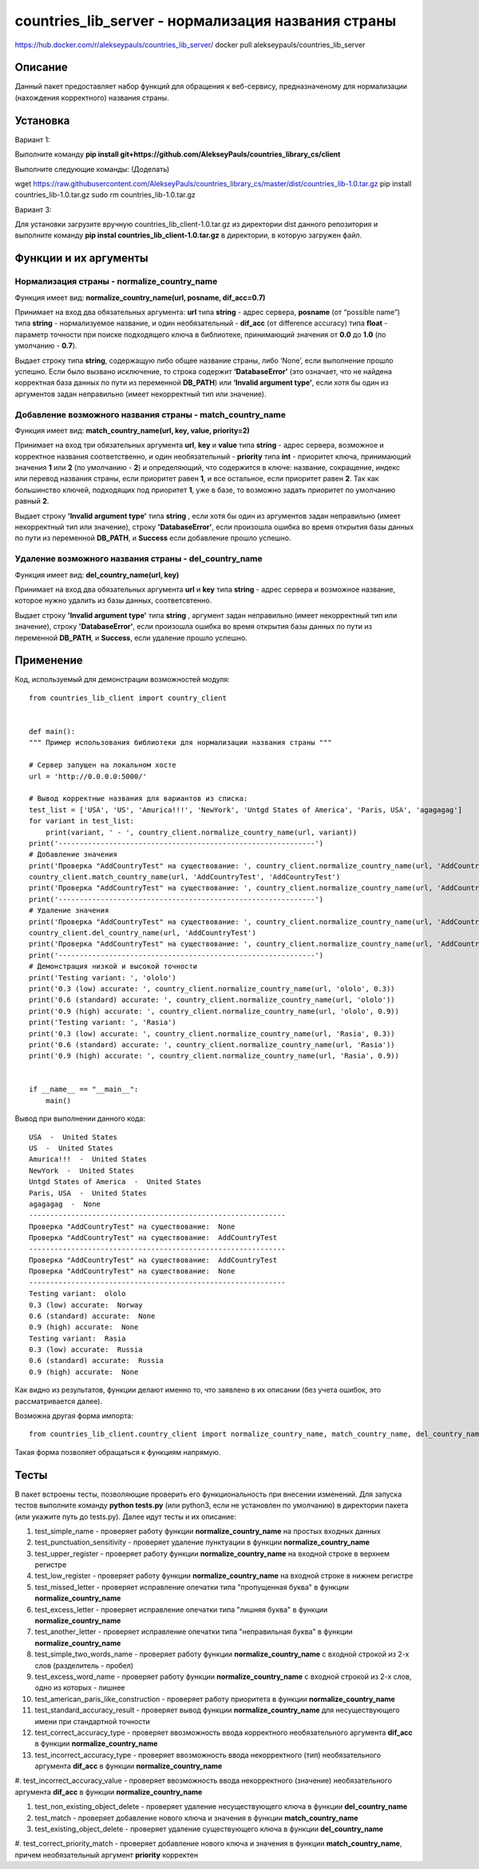 ﻿===================================================
countries_lib_server - нормализация названия страны
===================================================

https://hub.docker.com/r/alekseypauls/countries_lib_server/
docker pull alekseypauls/countries_lib_server

--------
Описание
--------

Данный пакет предоставляет набор функций для обращения к веб-сервису, предназначеному для нормализации (нахождения корректного) 
названия страны.

---------
Установка
--------- 

Вариант 1:

Выполните команду **pip install git+https://github.com/AlekseyPauls/countries_library_cs/client** 

Выполните следующие команды: (Доделать)

wget https://raw.githubusercontent.com/AlekseyPauls/countries_library_cs/master/dist/countries_lib-1.0.tar.gz 
pip install countries_lib-1.0.tar.gz
sudo rm countries_lib-1.0.tar.gz

Вариант 3:

Для установки загрузите вручную countries_lib_client-1.0.tar.gz из директории dist данного репозитория и выполните команду 
**pip instal countries_lib_client-1.0.tar.gz** в директории, в которую загружен файл. 

----------------------
Функции и их аргументы
----------------------

~~~~~~~~~~~~~~~~~~~~~~~~~~~~~~~~~~~~~~~~~~~~
Нормализация страны - normalize_country_name
~~~~~~~~~~~~~~~~~~~~~~~~~~~~~~~~~~~~~~~~~~~~

Функция имеет вид: **normalize_country_name(url, posname, dif_acc=0.7)**

Принимает на вход два обязательных аргумента: **url** типа **string** - адрес сервера, **posname** (от “possible name”) типа 
**string** - нормализуемое название, и один необязательный - **dif_acc** (от difference accuracy) типа **float** - 
параметр точности при поиске подходящего ключа в библиотеке, принимающий значения от **0.0** до **1.0** 
(по умолчанию - **0.7**).

Выдает строку типа **string**, содержащую либо общее название страны, либо ‘None’, если выполнение прошло успешно. Если было 
вызвано исключение, то строка содержит **‘DatabaseError’** (это означает, что не найдена корректная база данных по пути из 
переменной **DB_PATH**) или **‘Invalid argument type’**, если хотя бы один из аргументов задан неправильно (имеет 
некорректный тип или значение).

~~~~~~~~~~~~~~~~~~~~~~~~~~~~~~~~~~~~~~~~~~~~~~~~~~~~~~~~~~
Добавление возможного названия страны - match_country_name
~~~~~~~~~~~~~~~~~~~~~~~~~~~~~~~~~~~~~~~~~~~~~~~~~~~~~~~~~~

Функция имеет вид: **match_country_name(url, key, value, priority=2)**

Принимает на вход три обязательных аргумента **url**, **key** и **value** типа **string** - адрес сервера, возможное и 
корректное названия соответственно, и один необязательный - **priority** типа **int** - приоритет ключа, принимающий 
значения **1** или **2** (по умолчанию - **2**) и определяющий, что содержится в ключе: название, сокращение, индекс или 
перевод названия страны, если приоритет равен **1**, и все остальное, если приоритет равен **2**. Так как большинство ключей, 
подходящих под приоритет **1**, уже в базе, то возможно задать приоритет по умолчанию равный **2**. 

Выдает строку **'Invalid argument type'** типа **string** , если хотя бы один из аргументов задан неправильно (имеет 
некорректный тип или значение), строку **'DatabaseError'**, если произошла ошибка во время открытия базы данных по пути 
из переменной **DB_PATH**, и **Success** если добавление прошло успешно.


~~~~~~~~~~~~~~~~~~~~~~~~~~~~~~~~~~~~~~~~~~~~~~~~~~~~~~
Удаление возможного названия страны - del_country_name
~~~~~~~~~~~~~~~~~~~~~~~~~~~~~~~~~~~~~~~~~~~~~~~~~~~~~~

Функция имеет вид: **del_country_name(url, key)**

Принимает на вход два обязательных аргумента **url** и **key** типа **string** - адрес сервера и возможное название, которое 
нужно удалить из базы данных, соответсвтенно.

Выдает строку **'Invalid argument type'** типа **string** , аргумент задан неправильно (имеет некорректный тип или значение), 
строку **'DatabaseError'**, если произошла ошибка во время открытия базы данных по пути из переменной **DB_PATH**, и **Success**, если удаление прошло успешно.

----------
Применение
----------

Код, используемый для демонстрации возможностей модуля::

    from countries_lib_client import country_client


    def main():
    """ Пример использования библиотеки для нормализации названия страны """
    
    # Сервер запущен на локальном хосте
    url = 'http://0.0.0.0:5000/'
	
    # Вывод корректные названия для вариантов из списка:
    test_list = ['USA', 'US', 'Amurica!!!', 'NewYork', 'Untgd States of America', 'Paris, USA', 'agagagag']
    for variant in test_list:
        print(variant, ' - ', country_client.normalize_country_name(url, variant))
    print('-------------------------------------------------------------')
    # Добавление значения
    print('Проверка "AddCountryTest" на существование: ', country_client.normalize_country_name(url, 'AddCountryTest'))
    country_client.match_country_name(url, 'AddCountryTest', 'AddCountryTest')
    print('Проверка "AddCountryTest" на существование: ', country_client.normalize_country_name(url, 'AddCountryTest'))
    print('-------------------------------------------------------------')
    # Удаление значения
    print('Проверка "AddCountryTest" на существование: ', country_client.normalize_country_name(url, 'AddCountryTest'))
    country_client.del_country_name(url, 'AddCountryTest')
    print('Проверка "AddCountryTest" на существование: ', country_client.normalize_country_name(url, 'AddCountryTest'))
    print('-------------------------------------------------------------')
    # Демонстрация низкой и высокой точности
    print('Testing variant: ', 'ololo')
    print('0.3 (low) accurate: ', country_client.normalize_country_name(url, 'ololo', 0.3))
    print('0.6 (standard) accurate: ', country_client.normalize_country_name(url, 'ololo'))
    print('0.9 (high) accurate: ', country_client.normalize_country_name(url, 'ololo', 0.9))
    print('Testing variant: ', 'Rasia')
    print('0.3 (low) accurate: ', country_client.normalize_country_name(url, 'Rasia', 0.3))
    print('0.6 (standard) accurate: ', country_client.normalize_country_name(url, 'Rasia'))
    print('0.9 (high) accurate: ', country_client.normalize_country_name(url, 'Rasia', 0.9))


    if __name__ == "__main__":
        main()

Вывод при выполнении данного кода::

    USA  -  United States
    US  -  United States
    Amurica!!!  -  United States
    NewYork  -  United States
    Untgd States of America  -  United States
    Paris, USA  -  United States
    agagagag  -  None
    -------------------------------------------------------------
    Проверка "AddCountryTest" на существование:  None
    Проверка "AddCountryTest" на существование:  AddCountryTest
    -------------------------------------------------------------
    Проверка "AddCountryTest" на существование:  AddCountryTest
    Проверка "AddCountryTest" на существование:  None
    -------------------------------------------------------------
    Testing variant:  ololo
    0.3 (low) accurate:  Norway
    0.6 (standard) accurate:  None
    0.9 (high) accurate:  None
    Testing variant:  Rasia
    0.3 (low) accurate:  Russia
    0.6 (standard) accurate:  Russia
    0.9 (high) accurate:  None

Как видно из результатов, функции делают именно то, что заявлено в их описании (без учета ошибок, это рассматривается далее).

Возможна другая форма импорта::

    from countries_lib_client.country_client import normalize_country_name, match_country_name, del_country_name

Такая форма позволяет обращаться к функциям напрямую.

-----
Тесты
-----

В пакет встроены тесты, позволяющие проверить его функциональность при внесении изменений. Для запуска тестов выполните команду **python tests.py** (или python3, если не установлен по умолчанию) в директории пакета (или укажите путь до tests.py). Далее идут тесты и их описание:

#. test_simple_name - проверяет работу функции **normalize_country_name** на простых входных данных

#. test_punctuation_sensitivity - проверяет удаление пунктуации в функции **normalize_country_name**

#. test_upper_register - проверяет работу функции **normalize_country_name** на входной строке в верхнем регистре

#. test_low_register - проверяет работу функции **normalize_country_name** на входной строке в нижнем регистре

#. test_missed_letter - проверяет исправление опечатки типа "пропущенная буква" в функции **normalize_country_name**

#. test_excess_letter - проверяет исправление опечатки типа "лишняя буква" в функции **normalize_country_name**

#. test_another_letter - проверяет исправление опечатки типа "неправильная буква" в функции **normalize_country_name**

#. test_simple_two_words_name - проверяет работу функции **normalize_country_name** с входной строкой из 2-х слов (разделитель - пробел)

#. test_excess_word_name - проверяет работу функции **normalize_country_name** с входной строкой из 2-х слов, одно из которых - лишнее

#. test_american_paris_like_construction - проверяет работу приоритета в функции **normalize_country_name**

#. test_standard_accuracy_result - проверяет вывод функции **normalize_country_name** для несуществующего имени при стандартной точности

#. test_correct_accuracy_type - проверяет ввозможность ввода корректного необязательного аргумента **dif_acc** в функции **normalize_country_name**

#. test_incorrect_accuracy_type - проверяет ввозможность ввода некорректного (тип) необязательного аргумента **dif_acc** в функции **normalize_country_name**

#. test_incorrect_accuracy_value - проверяет ввозможность ввода некорректного (значение) необязательного аргумента **dif_acc** в функции 
**normalize_country_name**

#. test_non_existing_object_delete - проверяет удаление несуществующего ключа в функции **del_country_name**

#. test_match - проверяет добавление нового ключа и значения в функции **match_country_name**

#. test_existing_object_delete - проверяет удаление существующего ключа в функции **del_country_name**

#. test_correct_priority_match - проверяет добавление нового ключа и значения в функции **match_country_name**, причем необязательный аргумент 
**priority** корректен
